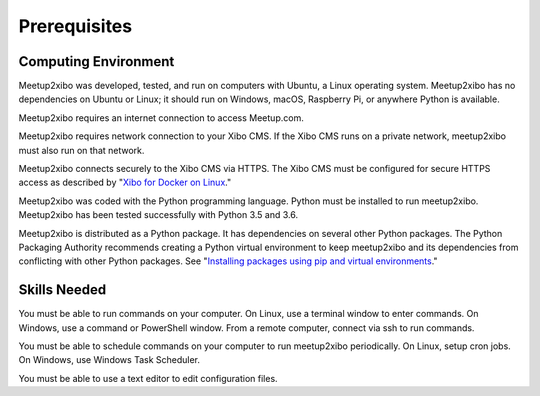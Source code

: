=============
Prerequisites
=============

Computing Environment
---------------------

Meetup2xibo was developed, tested, and run on computers with Ubuntu, a Linux
operating system.
Meetup2xibo has no dependencies on Ubuntu or Linux; it should run on Windows,
macOS, Raspberry Pi, or anywhere Python is available.

Meetup2xibo requires an internet connection to access Meetup.com.

Meetup2xibo requires network connection to your Xibo CMS.
If the Xibo CMS runs on a private network, meetup2xibo must also run on that
network.

Meetup2xibo connects securely to the Xibo CMS via HTTPS.
The Xibo CMS must be configured for secure HTTPS access as described by
"`Xibo for Docker on Linux`_."

Meetup2xibo was coded with the Python programming language.
Python must be installed to run meetup2xibo.
Meetup2xibo has been tested successfully with Python 3.5 and 3.6.

Meetup2xibo is distributed as a Python package.
It has dependencies on several other Python packages.
The Python Packaging Authority recommends creating a Python virtual environment
to keep meetup2xibo and its dependencies from conflicting with other Python
packages.
See "`Installing packages using pip and virtual environments`_."

Skills Needed
-------------

You must be able to run commands on your computer.
On Linux, use a terminal window to enter commands.
On Windows, use a command or PowerShell window.
From a remote computer, connect via ssh to run commands.

You must be able to schedule commands on your computer to run meetup2xibo
periodically.
On Linux, setup cron jobs.
On Windows, use Windows Task Scheduler.

You must be able to use a text editor to edit configuration files.

.. _`Installing packages using pip and virtual environments`: https://packaging.python.org/guides/installing-using-pip-and-virtual-environments/
.. _`Xibo for Docker on Linux`: https://xibo.org.uk/docs/setup/xibo-for-docker-on-linux
